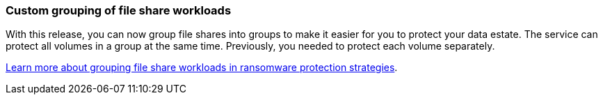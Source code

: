 === Custom grouping of file share workloads
With this release, you can now group file shares into groups to make it easier for you to protect your data estate. The service can protect all volumes in a group at the same time. Previously, you needed to protect each volume separately.  
//+
//link:rp-use-protect.html[Learn more about protecting workloads and grouping file share workloads in ransomware protection strategies].

https://docs.netapp.com/us-en/bluexp-ransomware-protection/rp-use-protect.html[Learn more about grouping file share workloads in ransomware protection strategies].
